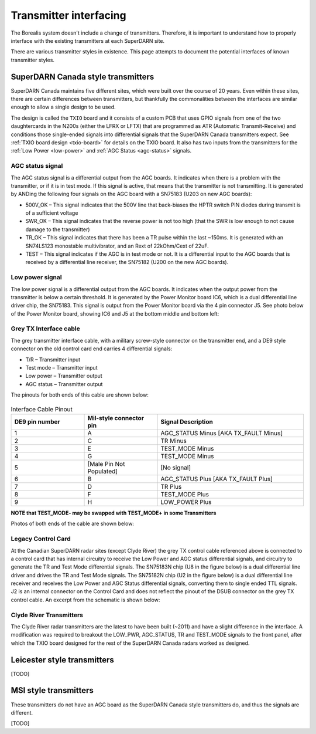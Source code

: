 .. _transmitter-interface:

=======================
Transmitter interfacing
=======================

The Borealis system doesn't include a change of transmitters. Therefore, it is important to
understand how to properly interface with the existing transmitters at each SuperDARN site.

There are various transmitter styles in existence. This page attempts to document the potential
interfaces of known transmitter styles.

-----------------------------------
SuperDARN Canada style transmitters
-----------------------------------
SuperDARN Canada maintains five different sites, which were built over the course of 20 years.
Even within these sites, there are certain differences between transmitters, but thankfully the
commonalities between the interfaces are similar enough to allow a single design to be used.

The design is called the ``TXIO`` board and it consists of a custom PCB that uses GPIO signals
from one of the two daughtercards in the N200s (either the LFRX or LFTX) that are programmed as
ATR (Automatic Transmit-Receive) and conditions those single-ended signals into differential signals
that the SuperDARN Canada transmitters expect. See :ref:`TXIO board design <txio-board>` for details
on the TXIO board. It also has two inputs from the transmitters for the
:ref:`Low Power <low-power>` and :ref:`AGC Status <agc-status>` signals.

.. _agc_status:

AGC status signal
-----------------
The AGC status signal is a differential output from the AGC boards. It indicates when there is a
problem with the transmitter, or if it is in test mode. If this signal is active, that means that
the transmitter is not transmitting. It is generated by ANDing the following four signals on the
AGC board with a SN75183 (U203 on new AGC boards):

- 500V_OK – This signal indicates that the 500V line that back-biases the HPTR switch PIN diodes
  during transmit is of a sufficient voltage
- SWR_OK – This signal indicates that the reverse power is not too high (that the SWR is low
  enough to not cause damage to the transmitter)
- TR_OK – This signal indicates that there has been a TR pulse within the last ~150ms. It is
  generated with an SN74LS123 monostable multivibrator, and an Rext of 22kOhm/Cext of 22uF.
- TEST – This signal indicates if the AGC is in test mode or not. It is a differential input to the
  AGC boards that is received by a differential line receiver, the SN75182 (U200 on the new AGC boards).

.. _low-power:

Low power signal
----------------
The low power signal is a differential output from the AGC boards. It indicates when the output
power from the transmitter is below a certain threshold. It is generated by the Power Monitor board
IC6, which is a dual differential line driver chip, the SN75183. This signal is output from the
Power Monitor board via the 4 pin connector J5. See photo below of the Power Monitor board,
showing IC6 and J5 at the bottom middle and bottom left:

.. figure:: img/transmitter/pwr_mon.jpg
   :scale: 50 %
   :alt: Power Monitor board IC6 and J5
   :align: center

Grey TX Interface cable
-----------------------
The grey transmitter interface cable, with a military screw-style connector on the transmitter end,
and a DE9 style connector on the old control card end carries 4 differential signals:

- T/R – Transmitter input
- Test mode – Transmitter input
- Low power – Transmitter output
- AGC status – Transmitter output

The pinouts for both ends of this cable are shown below:

.. figure:: img/transmitter/pinout_tx_end.jpg
   :scale: 50 %
   :alt: Pinout, TX control cable, TX end
   :align: center

.. figure:: img/transmitter/de9_pinout.jpg
   :scale: 50 %
   :alt: Pinout, TX control cable, card end
   :align: center

.. list-table:: Interface Cable Pinout
   :widths: 25 25 50
   :header-rows: 1

   * - DE9 pin number
     - Mil-style connector pin
     - Signal Description
   * - 1
     - A
     - AGC_STATUS Minus [AKA TX_FAULT Minus]
   * - 2
     - C
     - TR Minus
   * - 3
     - E
     - TEST_MODE Minus
   * - 4
     - G
     - TEST_MODE Minus
   * - 5
     - [Male Pin Not Populated]
     - [No signal]
   * - 6
     - B
     - AGC_STATUS Plus [AKA TX_FAULT Plus]
   * - 7
     - D
     - TR Plus
   * - 8
     - F
     - TEST_MODE Plus
   * - 9
     - H
     - LOW_POWER Plus


**NOTE that TEST_MODE- may be swapped with TEST_MODE+ in some Transmitters**

Photos of both ends of the cable are shown below:

.. figure:: img/transmitter/control_cable_tx_end.jpg
   :scale: 50 %
   :alt: Control cable TX end
   :align: center

.. figure:: img/transmitter/control_cable_card_end.jpg
   :scale: 50 %
   :alt: Control cable card end
   :align: center

Legacy Control Card
-------------------
At the Canadian SuperDARN radar sites (except Clyde River) the grey TX control cable referenced
above is connected to a control card that has internal circuitry to receive the Low Power and AGC
status differential signals, and circuitry to generate the TR and Test Mode differential signals.
The SN75183N chip (U8 in the figure below) is a dual differential line driver and drives the TR and
Test Mode signals. The SN75182N chip (U2 in the figure below) is a dual differential line receiver
and receives the Low Power and AGC Status differential signals, converting them to single ended TTL
signals. J2 is an internal connector on the Control Card and does not reflect the pinout of the DSUB
connector on the grey TX control cable. An excerpt from the schematic is shown below:

.. figure:: img/transmitter/control_card_interface.jpg
   :scale: 50 %
   :alt: Control Card Interface circuitry - differential signals
   :align: center

Clyde River Transmitters
------------------------
The Clyde River radar transmitters are the latest to have been built (~2011) and have a slight
difference in the interface. A modification was required to breakout the LOW_PWR,
AGC_STATUS, TR and TEST_MODE signals to the front panel, after which the TXIO board designed for the
rest of the SuperDARN Canada radars worked as designed.


----------------------------
Leicester style transmitters
----------------------------
[TODO]

----------------------
MSI style transmitters
----------------------
These transmitters do not have an AGC board as the SuperDARN Canada style transmitters do,
and thus the signals are different.

[TODO]